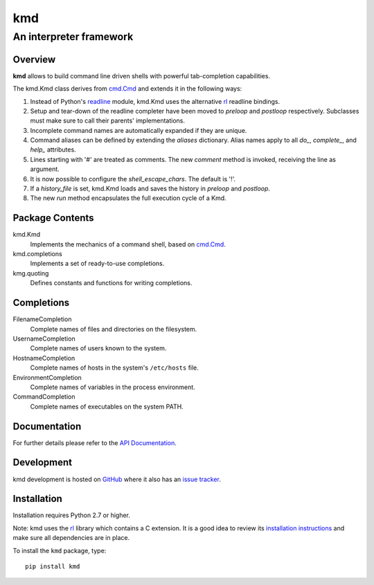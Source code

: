=====
kmd
=====
--------------------------------------------------------
An interpreter framework
--------------------------------------------------------

Overview
============

**kmd** allows to build command line driven shells
with powerful tab-completion capabilities.

The kmd.Kmd class derives from `cmd.Cmd`_ and extends it in the
following ways:

1. Instead of Python's readline_ module, kmd.Kmd uses the alternative
   rl_ readline bindings.

2. Setup and tear-down of the readline completer have been moved to *preloop*
   and *postloop* respectively. Subclasses must make sure to call their
   parents' implementations.

3. Incomplete command names are automatically expanded if they are unique.

4. Command aliases can be defined by extending the *aliases* dictionary.
   Alias names apply to all *do_*, *complete_*, and *help_* attributes.

5. Lines starting with '#' are treated as comments. The new *comment* method
   is invoked, receiving the line as argument.

6. It is now possible to configure the *shell_escape_chars*.
   The default is '!'.

7. If a *history_file* is set, kmd.Kmd loads and saves the history
   in *preloop* and *postloop*.

8. The new *run* method encapsulates the full execution cycle of a Kmd.

.. _`cmd.Cmd`: https://docs.python.org/3/library/cmd.html
.. _readline: https://docs.python.org/3/library/readline.html

Package Contents
================

kmd.Kmd
    Implements the mechanics of a command shell, based on `cmd.Cmd`_.

kmd.completions
    Implements a set of ready-to-use completions.

kmg.quoting
    Defines constants and functions for writing completions.

Completions
===========

FilenameCompletion
    Complete names of files and directories on the filesystem.

UsernameCompletion
    Complete names of users known to the system.

HostnameCompletion
    Complete names of hosts in the system's ``/etc/hosts`` file.

EnvironmentCompletion
    Complete names of variables in the process environment.

CommandCompletion
    Complete names of executables on the system PATH.

Documentation
=============

For further details please refer to the `API Documentation`_.

.. _`API Documentation`: https://kmd.readthedocs.io/en/stable/

Development
===========

kmd development is hosted on GitHub_ where it also has an `issue tracker`_.

.. _GitHub: https://github.com/stefanholek/kmd
.. _`issue tracker`: https://github.com/stefanholek/kmd/issues

Installation
============

Installation requires Python 2.7 or higher.

Note: kmd uses the rl_ library which contains a C extension. It is a good idea
to review its `installation instructions`_ and make sure all dependencies are
in place.

To install the ``kmd`` package, type::

    pip install kmd

.. _rl: https://github.com/stefanholek/rl
.. _`installation instructions`: https://github.com/stefanholek/rl#installation

